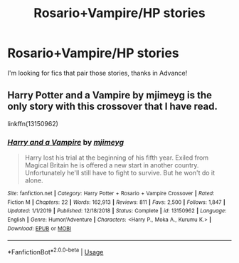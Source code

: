#+TITLE: Rosario+Vampire/HP stories

* Rosario+Vampire/HP stories
:PROPERTIES:
:Author: Ich_bin_du88
:Score: 1
:DateUnix: 1587044548.0
:DateShort: 2020-Apr-16
:END:
I'm looking for fics that pair those stories, thanks in Advance!


** Harry Potter and a Vampire by mjimeyg is the only story with this crossover that I have read.

linkffn(13150962)
:PROPERTIES:
:Author: reddog44mag
:Score: 2
:DateUnix: 1587046854.0
:DateShort: 2020-Apr-16
:END:

*** [[https://www.fanfiction.net/s/13150962/1/][*/Harry and a Vampire/*]] by [[https://www.fanfiction.net/u/1282867/mjimeyg][/mjimeyg/]]

#+begin_quote
  Harry lost his trial at the beginning of his fifth year. Exiled from Magical Britain he is offered a new start in another country. Unfortunately he'll still have to fight to survive. But he won't do it alone.
#+end_quote

^{/Site/:} ^{fanfiction.net} ^{*|*} ^{/Category/:} ^{Harry} ^{Potter} ^{+} ^{Rosario} ^{+} ^{Vampire} ^{Crossover} ^{*|*} ^{/Rated/:} ^{Fiction} ^{M} ^{*|*} ^{/Chapters/:} ^{22} ^{*|*} ^{/Words/:} ^{162,913} ^{*|*} ^{/Reviews/:} ^{811} ^{*|*} ^{/Favs/:} ^{2,500} ^{*|*} ^{/Follows/:} ^{1,847} ^{*|*} ^{/Updated/:} ^{1/1/2019} ^{*|*} ^{/Published/:} ^{12/18/2018} ^{*|*} ^{/Status/:} ^{Complete} ^{*|*} ^{/id/:} ^{13150962} ^{*|*} ^{/Language/:} ^{English} ^{*|*} ^{/Genre/:} ^{Humor/Adventure} ^{*|*} ^{/Characters/:} ^{<Harry} ^{P.,} ^{Moka} ^{A.,} ^{Kurumu} ^{K.>} ^{*|*} ^{/Download/:} ^{[[http://www.ff2ebook.com/old/ffn-bot/index.php?id=13150962&source=ff&filetype=epub][EPUB]]} ^{or} ^{[[http://www.ff2ebook.com/old/ffn-bot/index.php?id=13150962&source=ff&filetype=mobi][MOBI]]}

--------------

*FanfictionBot*^{2.0.0-beta} | [[https://github.com/tusing/reddit-ffn-bot/wiki/Usage][Usage]]
:PROPERTIES:
:Author: FanfictionBot
:Score: 2
:DateUnix: 1587046867.0
:DateShort: 2020-Apr-16
:END:
